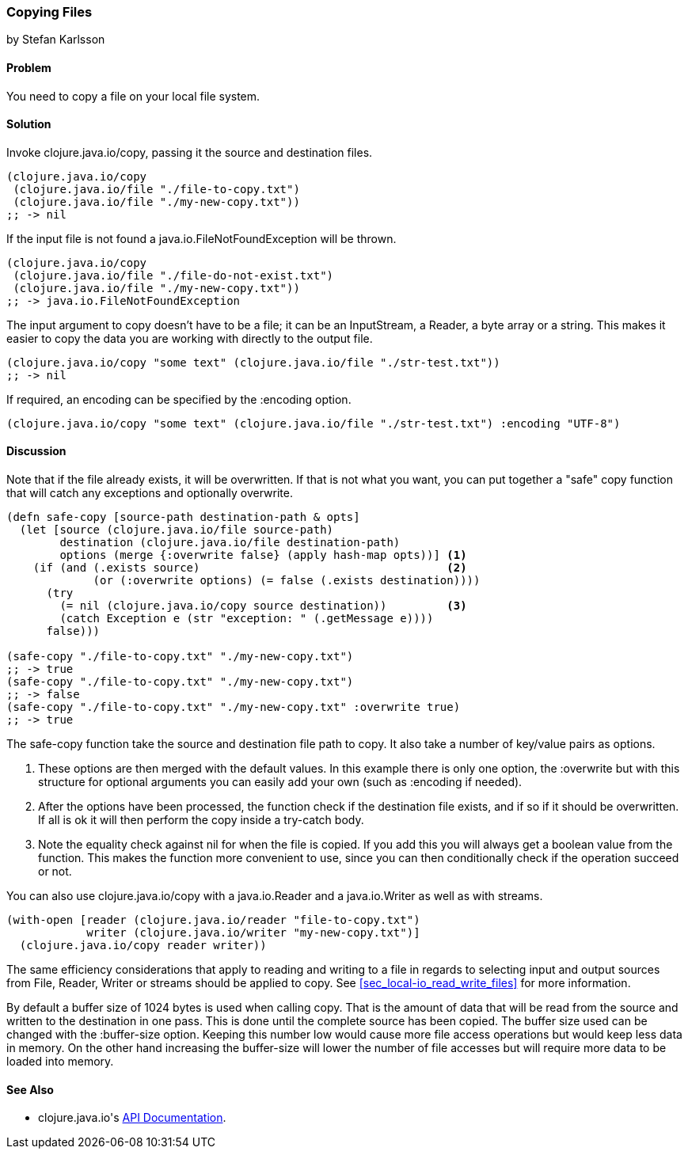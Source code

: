 === Copying Files
[role="byline"]
by Stefan Karlsson

==== Problem

You need to copy a file on your local file system.

==== Solution

Invoke +clojure.java.io/copy+, passing it the source and destination files.

[source,clojure]
----
(clojure.java.io/copy
 (clojure.java.io/file "./file-to-copy.txt")
 (clojure.java.io/file "./my-new-copy.txt"))
;; -> nil
----

If the input file is not found a +java.io.FileNotFoundException+ will be thrown.
[source,clojure]
----
(clojure.java.io/copy
 (clojure.java.io/file "./file-do-not-exist.txt")
 (clojure.java.io/file "./my-new-copy.txt"))
;; -> java.io.FileNotFoundException
----

The input argument to +copy+ doesn't have to be a file; it can be an
+InputStream+, a +Reader+, a byte array or a string. This makes it
easier to copy the data you are working with directly to the output
file.

[source,clojure]
----
(clojure.java.io/copy "some text" (clojure.java.io/file "./str-test.txt"))
;; -> nil
----

If required, an encoding can be specified by the +:encoding+ option.
[source,clojure]
----
(clojure.java.io/copy "some text" (clojure.java.io/file "./str-test.txt") :encoding "UTF-8")
----

==== Discussion

Note that if the file already exists, it will be overwritten. If that
is not what you want, you can put together a "safe" copy function that
will catch any exceptions and optionally overwrite.

[source,clojure]
----
(defn safe-copy [source-path destination-path & opts]
  (let [source (clojure.java.io/file source-path)
        destination (clojure.java.io/file destination-path)
        options (merge {:overwrite false} (apply hash-map opts))] <1>
    (if (and (.exists source)	   	  	 	  	  <2>
             (or (:overwrite options) (= false (.exists destination))))
      (try
        (= nil (clojure.java.io/copy source destination))	  <3>
        (catch Exception e (str "exception: " (.getMessage e))))
      false)))

(safe-copy "./file-to-copy.txt" "./my-new-copy.txt")
;; -> true
(safe-copy "./file-to-copy.txt" "./my-new-copy.txt")
;; -> false
(safe-copy "./file-to-copy.txt" "./my-new-copy.txt" :overwrite true)
;; -> true
----
The +safe-copy+ function take the source and destination file path to copy. It also take a number of key/value pairs as options. 

<1> These options are then merged with the default values. In this
    example there is only one option, the +:overwrite+ but with this
    structure for optional arguments you can easily add your own (such
    as +:encoding+ if needed).
<2> After the options have been processed, the function check if the
    destination file exists, and if so if it should be overwritten. If
    all is ok it will then perform the +copy+ inside a +try-catch+
    body.
<3> Note the equality check against +nil+ for when the file is copied.
    If you add this you will always get a boolean value from the
    function. This makes the function more convenient to use, since
    you can then conditionally check if the operation succeed or not.

You can also use +clojure.java.io/copy+ with a +java.io.Reader+ and a +java.io.Writer+ as well as with streams.
[source,clojure]
----
(with-open [reader (clojure.java.io/reader "file-to-copy.txt")
            writer (clojure.java.io/writer "my-new-copy.txt")]
  (clojure.java.io/copy reader writer))
----

The same efficiency considerations that apply to reading and writing to a file in regards to selecting input and output sources from +File+, +Reader+, +Writer+ or streams should be applied to +copy+. See <<sec_local-io_read_write_files>> for more information.

By default a buffer size of 1024 bytes is used when calling +copy+. That is the amount of data that will be read from the source and written to the destination in one pass. This is done until the complete source has been copied. The buffer size used can be changed with the +:buffer-size+ option. Keeping this number low would cause more file access operations but would keep less data in memory. On the other hand increasing the buffer-size will lower the number of file accesses but will require more data to be loaded into memory.

==== See Also

* ++clojure.java.io++'s http://richhickey.github.io/clojure/clojure.java.io-api.html[API Documentation].
